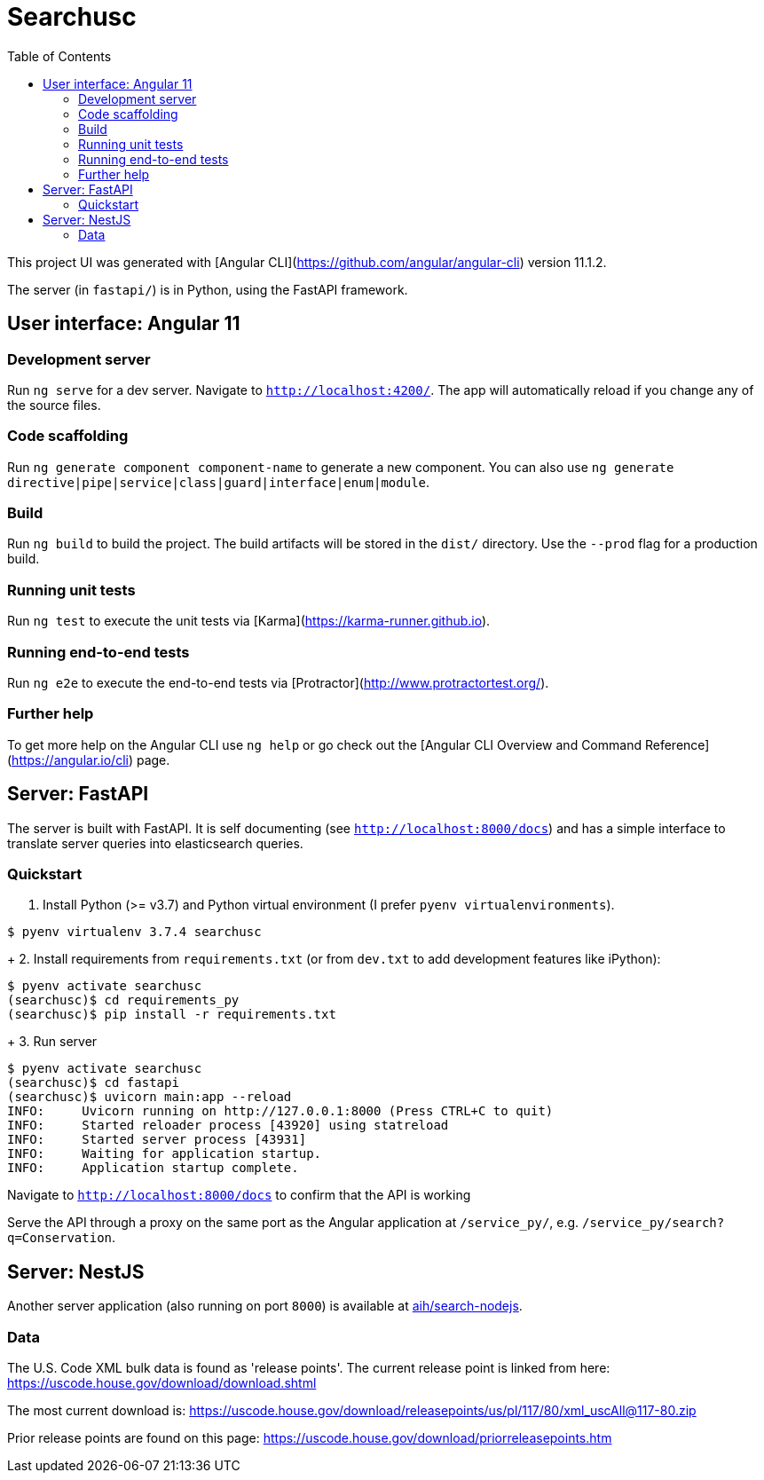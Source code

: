 :toc:
:sectionnums:

# Searchusc

This project UI was generated with [Angular CLI](https://github.com/angular/angular-cli) version 11.1.2.

The server (in `fastapi/`) is in Python, using the FastAPI framework.

## User interface: Angular 11

### Development server

Run `ng serve` for a dev server. Navigate to `http://localhost:4200/`. The app will automatically reload if you change any of the source files.

### Code scaffolding

Run `ng generate component component-name` to generate a new component. You can also use `ng generate directive|pipe|service|class|guard|interface|enum|module`.

### Build

Run `ng build` to build the project. The build artifacts will be stored in the `dist/` directory. Use the `--prod` flag for a production build.

### Running unit tests

Run `ng test` to execute the unit tests via [Karma](https://karma-runner.github.io).

### Running end-to-end tests

Run `ng e2e` to execute the end-to-end tests via [Protractor](http://www.protractortest.org/).

### Further help

To get more help on the Angular CLI use `ng help` or go check out the [Angular CLI Overview and Command Reference](https://angular.io/cli) page.

## Server: FastAPI

The server is built with FastAPI. It is self documenting (see `http://localhost:8000/docs`) and has a simple interface to translate server queries into elasticsearch queries.

### Quickstart

1. Install Python (>= v3.7) and Python virtual environment (I prefer `pyenv virtualenvironments`).

```bash
$ pyenv virtualenv 3.7.4 searchusc
```

+
2. Install requirements from `requirements.txt` (or from `dev.txt` to add development features like iPython):

```bash
$ pyenv activate searchusc
(searchusc)$ cd requirements_py
(searchusc)$ pip install -r requirements.txt
```

+
3. Run server

```bash
$ pyenv activate searchusc
(searchusc)$ cd fastapi
(searchusc)$ uvicorn main:app --reload
INFO:     Uvicorn running on http://127.0.0.1:8000 (Press CTRL+C to quit)
INFO:     Started reloader process [43920] using statreload
INFO:     Started server process [43931]
INFO:     Waiting for application startup.
INFO:     Application startup complete.
```

Navigate to `http://localhost:8000/docs` to confirm that the API is working


Serve the API through a proxy on the same port as the Angular application at `/service_py/`, e.g. `/service_py/search?q=Conservation`.

## Server: NestJS

Another server application (also running on port `8000`) is available at https://github.com/aih/search-nodejs[aih/search-nodejs].

### Data

The U.S. Code XML bulk data is found as 'release points'. The current release point is linked from here: https://uscode.house.gov/download/download.shtml

The most current download is: https://uscode.house.gov/download/releasepoints/us/pl/117/80/xml_uscAll@117-80.zip

Prior release points are found on this page: https://uscode.house.gov/download/priorreleasepoints.htm 
